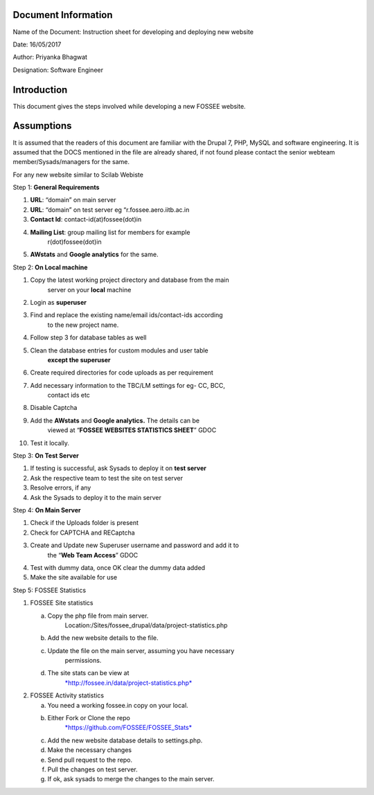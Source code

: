 Document Information
====================

Name of the Document: Instruction sheet for developing and deploying new
website

Date: 16/05/2017

Author: Priyanka Bhagwat

Designation: Software Engineer

Introduction
============

This document gives the steps involved while developing a new FOSSEE
website.

Assumptions
===========

It is assumed that the readers of this document are familiar with the
Drupal 7, PHP, MySQL and software engineering. It is assumed that the
DOCS mentioned in the file are already shared, if not found please
contact the senior webteam member/Sysads/managers for the same.

For any new website similar to Scilab Webiste

Step 1: **General Requirements**

1. **URL**: “domain” on main server

2. **URL**: “domain” on test server eg “r.fossee.aero.iitb.ac.in

3. **Contact Id**: contact-id(at)fossee(dot)in

4. **Mailing List**: group mailing list for members for example
       r(dot)fossee(dot)in

5. **AWstats** and **Google analytics** for the same.

Step 2: **On Local machine**

1.  Copy the latest working project directory and database from the main
        server on your **local** machine

2.  Login as **superuser**

3.  Find and replace the existing name/email ids/contact-ids according
        to the new project name.

4.  Follow step 3 for database tables as well

5.  Clean the database entries for custom modules and user table
        **except the superuser**

6.  Create required directories for code uploads as per requirement

7.  Add necessary information to the TBC/LM settings for eg- CC, BCC,
        contact ids etc

8.  Disable Captcha

9.  Add the **AWstats** and **Google analytics.** The details can be
        viewed at “\ **FOSSEE WEBSITES STATISTICS SHEET**\ ” GDOC

10. Test it locally.

Step 3: **On Test Server**

1. If testing is successful, ask Sysads to deploy it on **test server**

2. Ask the respective team to test the site on test server

3. Resolve errors, if any

4. Ask the Sysads to deploy it to the main server

Step 4: **On Main Server**

1. Check if the Uploads folder is present

2. Check for CAPTCHA and RECaptcha

3. Create and Update new Superuser username and password and add it to
       the “\ **Web Team Access**\ ” GDOC

4. Test with dummy data, once OK clear the dummy data added

5. Make the site available for use

Step 5: FOSSEE Statistics

1. FOSSEE Site statistics

   a. Copy the php file from main server.
          Location:/Sites/fossee\_drupal/data/project-statistics.php

   b. Add the new website details to the file.

   c. Update the file on the main server, assuming you have necessary
          permissions.

   d. The site stats can be view at
          `*http://fossee.in/data/project-statistics.php* <http://fossee.in/data/project-statistics.php>`__

2. FOSSEE Activity statistics

   a. You need a working fossee.in copy on your local.

   b. Either Fork or Clone the repo
          `*https://github.com/FOSSEE/FOSSEE\_Stats* <https://github.com/FOSSEE/FOSSEE_Stats>`__

   c. Add the new website database details to settings.php.

   d. Make the necessary changes

   e. Send pull request to the repo.

   f. Pull the changes on test server.

   g. If ok, ask sysads to merge the changes to the main server.
